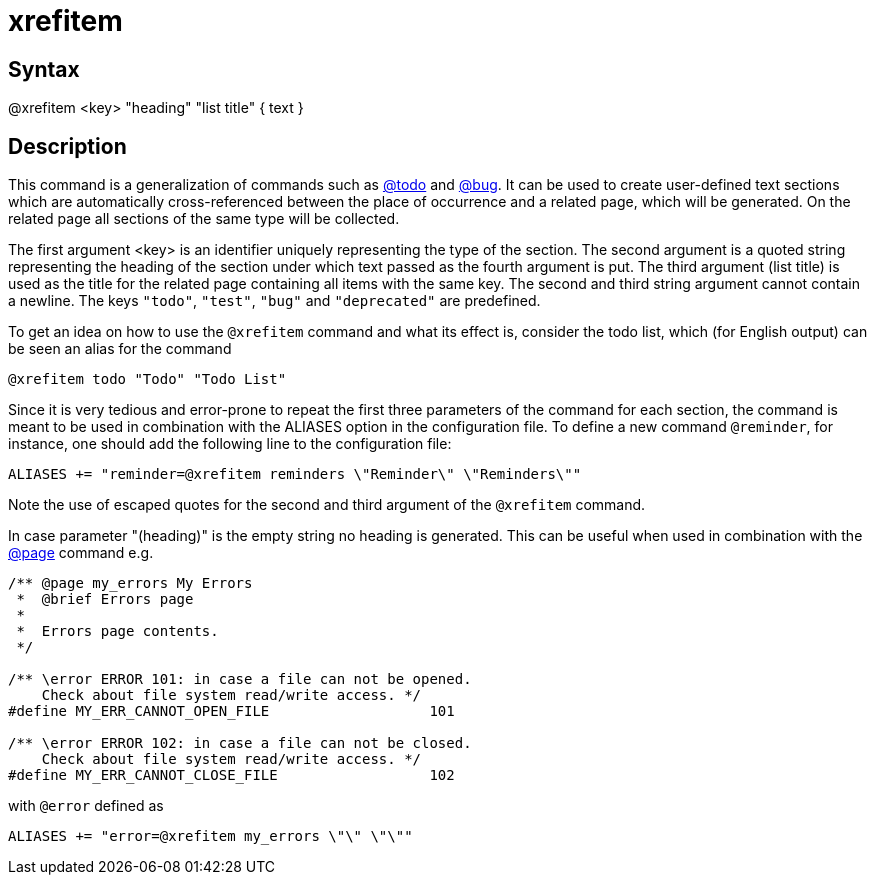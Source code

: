 = xrefitem

== Syntax
@xrefitem &lt;key&gt; "heading" "list title" { text }

== Description
This command is a generalization of commands such as xref:commands/todo.adoc[@todo] and xref:commands/bug.adoc[@bug]. It can be used to create user-defined text sections which are automatically cross-referenced between the place of occurrence and a related page, which will be generated. On the related page all sections of the same type will be collected.

The first argument <key> is an identifier uniquely representing the type of the section. The second argument is a quoted string representing the heading of the section under which text passed as the fourth argument is put. The third argument (list title) is used as the title for the related page containing all items with the same key. The second and third string argument cannot contain a newline. The keys `"todo"`, `"test"`, `"bug"` and `"deprecated"` are predefined.

To get an idea on how to use the `@xrefitem` command and what its effect is, consider the todo list, which (for English output) can be seen an alias for the command

```
@xrefitem todo "Todo" "Todo List" 
```
// [CODE_END]
Since it is very tedious and error-prone to repeat the first three parameters of the command for each section, the command is meant to be used in combination with the ALIASES option in the configuration file. To define a new command `@reminder`, for instance, one should add the following line to the configuration file:

```
ALIASES += "reminder=@xrefitem reminders \"Reminder\" \"Reminders\"" 
```
// [CODE_END]
Note the use of escaped quotes for the second and third argument of the `@xrefitem` command.

In case parameter "(heading)" is the empty string no heading is generated. This can be useful when used in combination with the xref:commands/page.adoc[@page] command e.g.

```
/** @page my_errors My Errors
 *  @brief Errors page
 *
 *  Errors page contents.
 */

/** \error ERROR 101: in case a file can not be opened.
    Check about file system read/write access. */
#define MY_ERR_CANNOT_OPEN_FILE                   101

/** \error ERROR 102: in case a file can not be closed.
    Check about file system read/write access. */
#define MY_ERR_CANNOT_CLOSE_FILE                  102

```
// [CODE_END]
with `@error` defined as

```
ALIASES += "error=@xrefitem my_errors \"\" \"\"" 
```
// [CODE_END]